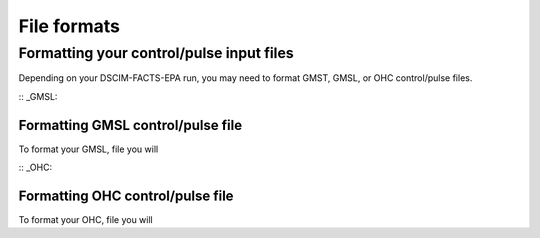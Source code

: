 File formats
============

Formatting your control/pulse input files
-----------------------------------------

Depending on your DSCIM-FACTS-EPA run, you may need to format GMST, GMSL, or OHC control/pulse files.

:: _GMSL:

Formatting GMSL control/pulse file
^^^^^^^^^^^^^^^^^^^^^^^^^^^^^^^^^^

To format your GMSL, file you will 

:: _OHC:

Formatting OHC control/pulse file
^^^^^^^^^^^^^^^^^^^^^^^^^^^^^^^^^^

To format your OHC, file you will 